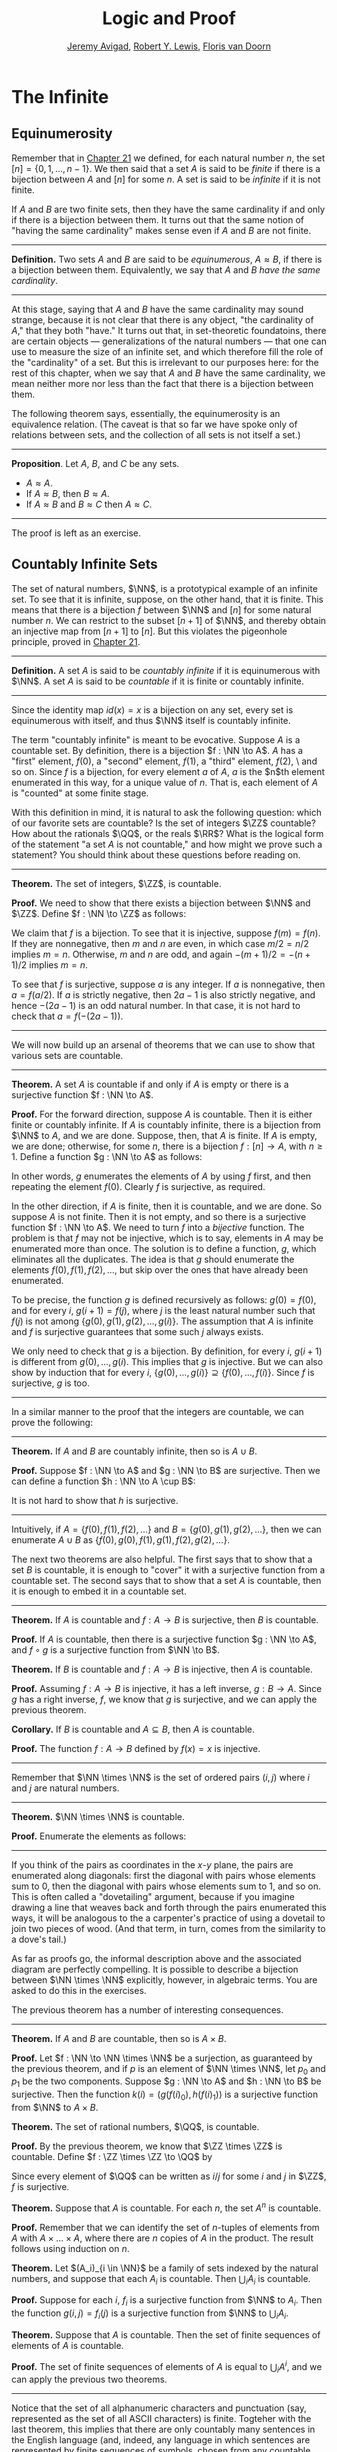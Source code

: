 #+Title: Logic and Proof
#+Author: [[http://www.andrew.cmu.edu/user/avigad][Jeremy Avigad]], [[http://www.andrew.cmu.edu/user/rlewis1/][Robert Y. Lewis]],  [[http://www.contrib.andrew.cmu.edu/~fpv/][Floris van Doorn]]

* The Infinite
:PROPERTIES:
  :CUSTOM_ID: The_Infinite
:END:

** Equinumerosity

Remember that in [[file:21_Combinatorics.org::#Combinatorics][Chapter 21]] we defined, for each natural number $n$,
the set $[n] = \{0, 1, \ldots, n-1\}$. We then said that a set $A$ is
said to be /finite/ if there is a bijection between $A$ and $[n]$ for
some $n$. A set is said to be /infinite/ if it is not finite.

If $A$ and $B$ are two finite sets, then they have the same
cardinality if and only if there is a bijection between them. It turns
out that the same notion of "having the same cardinality" makes sense
even if $A$ and $B$ are not finite.

#+HTML: <hr>
#+LATEX: \horizontalrule

*Definition.* Two sets $A$ and $B$ are said to be /equinumerous/, $A
\approx B$, if there is a bijection between them. Equivalently, we say
that $A$ and $B$ /have the same cardinality/.

#+HTML: <hr>
#+LATEX: \horizontalrule

At this stage, saying that $A$ and $B$ have the same cardinality may
sound strange, because it is not clear that there is any object, "the
cardinality of $A$," that they both "have." It turns out that, in
set-theoretic foundatoins, there are certain objects ---
generalizations of the natural numbers --- that one can use to measure
the size of an infinite set, and which therefore fill the role of the
"cardinality" of a set. But this is irrelevant to our purposes here:
for the rest of this chapter, when we say that $A$ and $B$ have the
same cardinality, we mean neither more nor less than the fact that
there is a bijection between them.

The following theorem says, essentially, the equinumerosity is an
equivalence relation. (The caveat is that so far we have spoke only of
relations between sets, and the collection of all sets is not itself a
set.)

#+HTML: <hr>
#+LATEX: \horizontalrule

*Proposition*. Let $A$, $B$, and $C$ be any sets.
- $A \approx A$.
- If $A \approx B$, then $B \approx A$.
- If $A \approx B$ and $B \approx C$ then $A \approx C$.

#+HTML: <hr>
#+LATEX: \horizontalrule

The proof is left as an exercise.

** Countably Infinite Sets

The set of natural numbers, $\NN$, is a prototypical example of an
infinite set. To see that it is infinite, suppose, on the other hand,
that it is finite. This means that there is a bijection $f$ between $\NN$
and $[n]$  for some natural number $n$. We can restrict to the subset
$[n+1]$ of $\NN$, and thereby obtain an injective map from $[n+1]$ to
$[n]$. But this violates the pigeonhole principle, proved in [[file:21_Combinatorics.org::#Combinatorics][Chapter 21]].

#+HTML: <hr>
#+LATEX: \horizontalrule

*Definition.* A set $A$ is said to be /countably infinite/ if it is
equinumerous with $\NN$. A set $A$ is said to be /countable/ if it is
finite or countably infinite.

#+HTML: <hr>
#+LATEX: \horizontalrule

Since the identity map $id(x) = x$ is a bijection on any set, every
set is equinumerous with itself, and thus $\NN$ itself is countably
infinite.

The term "countably infinite" is meant to be evocative. Suppose $A$ is
a countable set. By definition, there is a bijection $f : \NN \to
A$. $A$ has a "first" element, $f(0)$, a "second" element, $f(1)$, a
"third" element, $f(2)$, \ and so on. Since $f$ is a bijection, for
every element $a$ of $A$, $a$ is the $n$th element enumerated in this
way, for a unique value of $n$. That is, each element of $A$ is
"counted" at some finite stage.

# TODO: if we want to use the diagram, we need to start with zero
# instead of 1. Also, I would prefer having f(0), f(1), f(2), ... in
# the boxes, maybe with an elongated oval around them with the label
# $A$, to indicate that the elements make up the set A.
# We can represent this in a diagram as follows.
#
# #+ATTR_LATEX: :width 300bp
# [[./card_diagram_2.png]]

With this definition in mind, it is natural to ask the following
question: which of our favorite sets are countable? Is the set of
integers $\ZZ$ countable? How about the rationals $\QQ$, or the reals
$\RR$? What is the logical form of the statement "a set $A$ is not
countable," and how might we prove such a statement? You should think
about these questions before reading on.

#+HTML: <hr>
#+LATEX: \horizontalrule

*Theorem.* The set of integers, $\ZZ$, is countable.

*Proof.* We need to show that there exists a bijection between $\NN$
 and $\ZZ$. Define $f : \NN \to \ZZ$ as follows:
\begin{equation*}
f(n) = \begin{cases}
         n / 2 & \mbox{if $n$ is even} \\
         -(n + 1) / 2 & \mbox{if $n$ is odd}
       \end{cases}    
\end{equation*}
We claim that $f$ is a bijection. To see that it is injective, suppose
$f(m) = f(n)$. If they are nonnegative, then $m$ and $n$ are
even, in which case $m / 2 = n / 2$ implies $m = n$. Otherwise, $m$
and $n$ are odd, and again $-(m+1) / 2 = -(n+1)/ 2$ implies $m = n$.

To see that $f$ is surjective, suppose $a$ is any integer. If $a$ is
nonnegative, then $a = f(a / 2)$. If $a$ is strictly negative, then $2
a - 1$ is also strictly negative, and hence $-(2 a - 1)$ is an odd
natural number. In that case, it is not hard to check that $a =
f(-(2a - 1))$.

#+HTML: <hr>
#+LATEX: \horizontalrule

# TODO: we could use a picture here. The previous one needs to be
# fixed: we have to start at 0.
# #+ATTR_LATEX: :width 400bp
#  [[./card_diagram_3.png]]

We will now build up an arsenal of theorems that we can use to show
that various sets are countable.

#+HTML: <hr>
#+LATEX: \horizontalrule

*Theorem.* A set $A$ is countable if and only if $A$ is empty or there
is a surjective function $f : \NN \to A$.

*Proof.* For the forward direction, suppose $A$ is countable. Then it
is either finite or countably infinite. If $A$ is countably infinite,
there is a bijection from $\NN$ to $A$, and we are done. Suppose, then,
that $A$ is finite. If $A$ is empty, we are done; otherwise, for some
$n$, there is a bijection $f : [n] \to A$, with $n \geq 1$. Define a
function $g : \NN \to A$ as follows:
\begin{equation*}
g(i) = \begin{cases}
         f(i) & \mbox{if $i < n$} \\
         f(0) & \mbox{otherwise}
       \end{cases}
\end{equation*}
In other words, $g$ enumerates the elements of $A$ by using $f$ first,
and then repeating the element $f(0)$. Clearly $f$ is surjective, as
required.

In the other direction, if $A$ is finite, then it is countable, and we
are done. So suppose $A$ is not finite. Then it is not empty, and so
there is a surjective function $f : \NN \to A$. We need to turn $f$
into a /bijective/ function. The problem is that $f$ may not be
injective, which is to say, elements in $A$ may be enumerated more
than once. The solution is to define a function, $g$, which eliminates
all the duplicates. The idea is that $g$ should enumerate the elements
$f(0), f(1), f(2), \ldots$, but skip over the ones that have already
been enumerated. 

To be precise, the function $g$ is defined recursively as follows:
$g(0) = f(0)$, and for every $i$, $g(i+1) = f(j)$, where $j$ is the
least natural number such that $f(j)$ is not among $\{g(0), g(1),
g(2), \ldots, g(i) \}$. The assumption that $A$ is infinite and $f$ is
surjective guarantees that some such $j$ always exists.

We only need to check that $g$ is a bijection. By definition, for
every $i$, $g(i+1)$ is different from $g(0), \ldots, g(i)$. This
implies that $g$ is injective. But we can also show by induction that
for every $i$, $\{g(0), \ldots, g(i)\} \supseteq \{ f(0), \ldots,
f(i)\}$. Since $f$ is surjective, $g$ is too.
 
#+HTML: <hr>
#+LATEX: \horizontalrule

In a similar manner to the proof that the integers are countable, we
can prove the following:

#+HTML: <hr>
#+LATEX: \horizontalrule

*Theorem.* If $A$ and $B$ are countably infinite, then so is $A \cup
B$.

*Proof.* Suppose $f : \NN \to A$ and $g : \NN \to B$ are
surjective. Then we can define a function $h : \NN \to A
\cup B$:
\begin{equation*}
h(n) = \begin{cases}
         f(n/2) & \mbox{if $n$ is even} \\
         f((n-1)/2) & \mbox{if $n$ is odd}
       \end{cases}
\end{equation*}
It is not hard to show that $h$ is surjective.

#+HTML: <hr>
#+LATEX: \horizontalrule

Intuitively, if $A = \{ f(0), f(1), f(2), \ldots \}$ and $B = \{ g(0),
g(1), g(2), \ldots\}$, then we can enumerate $A \cup B$ as $\{ f(0),
g(0), f(1), g(1), f(2), g(2), \ldots \}$.

The next two theorems are also helpful. The first says that to show
that a set $B$ is countable, it is enough to "cover" it with a
surjective function from a countable set. The second says that to show
that a set $A$ is countable, then it is enough to embed it in a
countable set.

#+HTML: <hr>
#+LATEX: \horizontalrule

*Theorem.* If $A$ is countable and $f : A \to B$ is surjective, then
$B$ is countable.

*Proof.* If $A$ is countable, then there is a surjective function $g :
\NN \to A$, and $f \circ g$ is a surjective function from $\NN \to B$.

*Theorem.* If $B$ is countable and $f : A \to B$ is injective, then
$A$ is countable.

*Proof.* Assuming $f : A \to B$ is injective, it has a left inverse,
$g : B \to A$. Since $g$ has a right inverse, $f$, we know that $g$ is
surjective, and we can apply the previous theorem.

*Corollary.* If $B$ is countable and $A \subseteq B$, then $A$ is
countable.

*Proof.* The function $f : A \to B$ defined by $f(x) = x$ is
injective.

#+HTML: <hr>
#+LATEX: \horizontalrule

Remember that $\NN \times \NN$ is the set of ordered pairs $(i, j)$
where $i$ and $j$ are natural numbers.

#+HTML: <hr>
#+LATEX: \horizontalrule

*Theorem.* $\NN \times \NN$ is countable.

*Proof.* Enumerate the elements as follows:
\begin{equation*}
(0, 0), (1, 0), (0, 1), (2, 0), (1, 1), (1, 2), (3, 0), (2, 1), 
  (1, 2), (0, 3), \ldots
\end{equation*}

#+HTML: <hr>
#+LATEX: \horizontalrule

# TODO: we could use a picture here. 

If you think of the pairs as coordinates in the \(x\)-\(y\) plane, the
pairs are enumerated along diagonals: first the diagonal with pairs
whose elements sum to $0$, then the diagonal with pairs whose elements
sum to $1$, and so on. This is often called a "dovetailing" argument,
because if you imagine drawing a line that weaves back and forth
through the pairs enumerated this ways, it will be analogous to the a
carpenter's practice of using a dovetail to join two pieces of
wood. (And that term, in turn, comes from the similarity to a dove's
tail.)

As far as proofs go, the informal description above and the associated
diagram are perfectly compelling. It is possible to describe a
bijection between $\NN \times \NN$ explicitly, however, in algebraic
terms. You are asked to do this in the exercises.

The previous theorem has a number of interesting consequences.

#+HTML: <hr>
#+LATEX: \horizontalrule

*Theorem.* If $A$ and $B$ are countable, then so is $A \times B$. 

*Proof.* Let $f : \NN \to \NN \times \NN$ be a surjection, as
guaranteed by the previous theorem, and if $p$ is an element of $\NN
\times \NN$, let $p_0$ and $p_1$ be the two components. Suppose $g :
\NN \to A$ and $h : \NN \to B$ be surjective. Then the function $k(i)
= ( g(f(i)_0), h(f(i)_1) )$ is a surjective function from $\NN$ to $A
\times B$.

*Theorem.* The set of rational numbers, $\QQ$, is countable.

*Proof.* By the previous theorem, we know that $\ZZ \times \ZZ$ is
countable. Define $f : \ZZ \times \ZZ \to \QQ$ by
\begin{equation*}
  f(i,j) = \begin{cases}
             i / j & \mbox{if $j \neq 0$} \\
             0 & \mbox{otherwise}
           \end{cases}
\end{equation*}
Since every element of $\QQ$ can be written as $i / j$ for some $i$
and $j$ in $\ZZ$, $f$ is surjective.

*Theorem.* Suppose that $A$ is countable. For each $n$, the set $A^n$
is countable.

*Proof.* Remember that we can identify the set of \(n\)-tuples of
elements from $A$ with $A \times \ldots \times A$, where there are $n$
copies of $A$ in the product. The result follows using induction on
$n$.

*Theorem.* Let $(A_i)_{i \in \NN}$ be a family of sets indexed by the
natural numbers, and suppose that each $A_i$ is countable. Then
$\bigcup_i A_i$ is countable.

*Proof.* Suppose for each $i$, $f_i$ is a surjective function from
$\NN$ to $A_i$. Then the function $g(i, j) = f_i(j)$ is a surjective
function from $\NN$ to $\bigcup_i A_i$.

*Theorem.* Suppose that $A$ is countable. Then the set of finite
sequences of elements of $A$ is countable.

*Proof.* The set of finite sequences of elements of $A$ is equal to
$\bigcup_i A^i$, and we can apply the previous two theorems.

#+HTML: <hr>
#+LATEX: \horizontalrule

Notice that the set of all alphanumeric characters and punctuation
(say, represented as the set of all ASCII characters) is
finite. Togteher with the last theorem, this implies that there are
only countably many sentences in the English language (and, indeed,
any language in which sentences are represented by finite sequences of
symbols, chosen from any countable stock).

At this stage, it might seem as though everything is countable. In the
next section, we will see that this is not the case: the set of real
numbers, $\RR$, is not countable, and if $A$ is any set (finite or
infinite), the powerset of $A$, ${\mathcal P}(A)$, is not equinumerous
with $A$.

# TODO: This was the previous text. The above is a more streamlined,
# rigorous version; it shows students how to make precise the idea of
# "skipping over duplicates" and "alternating between the two
# enumerations."
#

# The natural numbers and the integers are both "discrete." That is,
# when we draw a number line, there is "space" between each integer; for
# every integer, there are unique integers to its left and its right. We
# used this property in order to come up with our enumeration.

# Since this property is not true of the rational numbers, we might
# hypothesize that $\QQ$ is uncountable. Remarkably, this hypothesis is
# false: we can find a bijection between $\NN$ and $\QQ$. Doing so with
# full mathematical rigor takes a bit of work, so we will first see the
# general idea, and then indicate how to make it more precise.

# Consider the rational numbers laid out in a table as follows:

# # | 1/1 | 1/2 | 1/3 | 1/4 | 1/5 | ... |
# # | 2/1 | 2/2 | 2/3 | 2/4 | 2/5 | ... |
# # | 3/1 | 3/2 | 3/3 | 3/4 | 3/5 | ... |
# # | 4/1 | 4/2 | 4/3 | 4/4 | 4/5 | ... |
# # | 5/1 | 5/2 | 5/3 | 5/4 | 5/5 | ... |
# # | ... | ... | ... | ... | ... |     |

# #+ATTR_LATEX: :width 350bp
#  [[./card_diagram_4.png]]

# It should be easy to convince yourself that this table contains every
# positive rational number. (The number $p / q$ occurs in the $p$ th row
# and $q$ th column.) In fact, this table contains many copies of every
# rational number: the number $1$ appears as $1/1$, $2/2$, $3/3$, and so
# on. But this shouldn't matter -- if we can count every entry in this
# table, then we can "skip over" entries that have already been counted,
# and count each positive rational exactly once.

# # | 1/1 ↓ | 1/2 →   | 1/3 ↓ | 1/4 → | 1/5 ↓ | ... |
# # | 2/1 → | 2/2 ↑   | 2/3 ↓ | 2/4 ↑ | 2/5 ↓ | ... |
# # | 3/1 ↓ | 3/2 ←   | 3/3 ← | 3/4 ↑ | 3/5 ↓ | ... |
# # | 4/1 →  | 4/2 →   | 4/3 → | 4/4 ↑ | 4/5 ↓ | ... |
# # | 5/1 ↓ | 5/2 ←   | 5/3 ← | 5/4 ← | 5/5 ← | ... |
# # | ... | ...   | ... | ... | ... |     |
 
# #+ATTR_LATEX: :width 350bp
#  [[./card_diagram_5.png]]

# Once we've agreed that the positive rationals are countable, it is
# easy to extend our argument to the full set of rationals, using the
# same alternating trick we used with $\ZZ$.

# In the case of the integers, it was reasonably easy to come up with a
# formula $f(n)$ that told us exactly which integer corresponded to
# which natural number.  Because of the "double-counting" problem,
# there's no obvious way to come up with a similar formula here. Notice,
# though, that the double-counting problem disappears if we consider
# /ordered pairs/ of natural numbers instead of fractions.  That is,
# instead of writing $2/3$ in the table, we write the pair $(2, 3)$.
# The pair $(2, 2)$ is different from the pair $(3, 3)$, and thus we
# don't have to worry about counting the same fraction twice. Next,
# notice that the positive rational numbers correspond to a /subset/ of
# the set of ordered pairs of naturals: specifically, the rational
# number $p / q$ (in lowest terms) corresponds to the pair $(p,
# q)$. This correspondence is an /injection/: every positive rational
# has a unique ordered pair, but not every ordered pair has a
# corresponding rational.


** Cantor's Theorem

A set $A$ is /uncountable/ if it is not countable. Our goal is to
prove the following theorem, due to Georg Cantor.

#+HTML: <hr>
#+LATEX: \horizontalrule

*Theorem.* The set of real numbers is uncountable.

*Proof.* Remember that $[0,1]$ denotes the closed interval $\{ r \in
\RR \mid 0 \leq r \leq 1\}$. It suffices to show that there is no
surjective function $f : \NN \to [0,1]$, since if $\RR$ were
countable, $[0,1]$ would be countable too.

Recall that every real number $r \in [0,1]$ has a decimal expansion of
the form $r = 0.r_1 r_2 r_3 r_4 \ldots$, where each $r_i$ is a digit
in $\{0, 1, \ldots, 9\}$. More formally, we can write $r = \sum_{i =
1}^\infty \frac{r_i}{10^{-i}}$ for each $r \in \RR$ with $0 \leq r \leq 1$.

(Remember that $1$ can be written $0.9999\ldots$. In general every
other rational number in $[0,1]$ will have two representations of this
form; for example, $0.5 = 0.5000\ldots = 0.49999\ldots$. For
concreteness, for these numbers we can choose the representation that
ends with zeros.)

As a result, we can write
- $f(0) = 0.r_{0,0} r_{0,1} r_{0,2} r_{0,3} \ldots$
- $f(1) = 0.r_{1,0} r_{1,1} r_{1,2} r_{1,3} \ldots$
- $f(2) = 0.r_{2,0} r_{2,1} r_{2,2} r_{2,3} \ldots$
- $f(3) = 0.r_{3,0} r_{3,1} r_{3,2} r_{3,3} \ldots$
- ...

Our goal is to show that $f$ is not surjective. To that end, define a
new sequence of digits $(r_i)_{i \in \NN}$ by
\begin{equation*}
r_i = \begin{cases}
        7 & \mbox{if $r_{i,i} \neq 7$} \\
        3 & \mbox{otherwise.}
      \end{cases}
\end{equation*}
The define the real number $r = 0.r_0 r_1 r_2 r_3 \ldots$. Then, for
each $i$, $r$ differs from $f(i)$ in the $i$th digit. But this means
that for every $i$, $f(i) \neq r$. Since $r$ is not in the range of $f$, and
hence $f$ is not surjective. Since $f$ was arbitrary, there is no
surjective function from $\NN$ to $[0,1]$.

(We chose the digits $3$ and $7$ only to avoid $0$ and $9$, to avoid
the case where, for example, $f(0) = 0.5000\ldots$ and $r =
0.4999\ldots$. Since there are no zeros or nines in $r$, since the
$i$th digit of $r$ differs from $f(i)$, it really is a different real
number.)

#+HTML: <hr>
#+LATEX: \horizontalrule

This remarkable proof is known as a "diagonalization argument." We are
trying to construct a real number with a certain property, namely,
that it is not in the range of $f$. We make a table of digits, in
which the rows represent infinitely many constraints we have to
satisfy (namely, that for each $i$, $f(i) \neq r$), and the columns
represent opportunities to satisfy that contraint (namely, by choosing
the \(i\)th digit of $r$ appropriately). The complete the construction
by stepping along the diagonal, using the $i$th opportunity to satisfy
the \(i\)th constraint. This technique is used often in logic and
computability theory.

The following provides another example of an uncountable set.

#+HTML: <hr>
#+LATEX: \horizontalrule

*Theorem.* The power set of the natural numbers, ${\mathcal P}(\NN)$, is
uncountable.

*Proof.* Let $f : \NN \to {\mathcal P}(\NN)$ be any function. Once again,
our goal is to show that $f$ is not surjective. Let $S$ be the set of
natural numbers, defined as follows:
\begin{equation*}
S = \{ n \in \NN \mid n \notin f(i) \}
\end{equation*}
In words, for every natural number, $n$, $n$ is in $S$ if and only if
it is not in $f(n)$. Then clearly for every $n$, $f(n) \neq S$. So $f$
is not surjective.

#+HTML: <hr>
#+LATEX: \horizontalrule

We can also view this as a diagonalization argument: draw a table with
rows and columns indexed by the natural numbers, where the entry in
the \(i\)th row and \(j\)th column is "yes" if $j$ is an element of
$f(i)$, and "no" otherwise. The set $S$ is constructed by switching
"yes" and "no" entries along the diagonal.

In fact, exactly the same argument yields the following:

#+HTML: <hr>
#+LATEX: \horizontalrule

*Theorem.* For every set $A$, there is no surjective function from $A$
to ${\mathcal P}(A)$.

*Proof.* As above, if $f$ is any function from $A$ to ${\mathcal P}(A)$,
the set $S = \{ a \in A \mid a \notin f(a) \}$ is not in the range of
$f$.

#+HTML: <hr>
#+LATEX: \horizontalrule

This shows that there is an endless hierarchy of infinites. For
example, in the sequence $\NN, {\mathcal P}(\NN),
{\mathcal P}({\mathcal P}(\NN)), \ldots$, there is an injective function
mapping each set into the next, but no surjective function. The union
of all those sets is even larger still, and then we can take the power
set of /that/, and so on. Set theorists are still today investigating
the structure within this hierarchy.

** An Alternative Definition of the Infinite

One thing that distinguishes the infinite from the finite is that and
infinite set can have the same size as a proper subset of itself. For
example, the natural numbers, the set of even numbers, and the set of
perfect squares are all equinumerous, even though the latter two are
strictly contained among the natural numbers. 

In the nineteenth century, the mathematician Richard Dedekind used
this curious property to /define/ what it means to be infinite. We can
show that his definition is equivalent to ours, but the proof requires
the axiom of choice.

#+HTML: <hr>
#+LATEX: \horizontalrule

*Definition.* A set is $A$ /Dedekind infinite/ if $A$ is equinumerous
with a proper subset of itself, and finite otherwise.

*Theorem.* A set is Dedekind infinite if and only it is infinite.

*Proof.* Suppose $A$ is Dedekind infinite. We need to show it is not
finite; suppose, to the contrary, it is bijective with $[n]$ for some
$n$. Composing bijections, we have that $[n]$ is bijective with a
proper subset of itself. This means that there is an injective
function $f$ from $[n]$ to a proper subset of $n$. Modifying $f$, we
can get an injective function from $[n]$ into $[n-1]$, contradicting
the pigeonhole principle.

Suppose, on the other hand, that $A$ is infinite. We need to show that
there is an injective function $f$ from $A$ to a proper subset of itself
(because then $f$ is a bijection between $A$ and the range of
$f$). Choose a sequence of distinct element $a_0, a_1, a_2, \ldots$ of
$A$. Let $f$ map each $a_i$ to $a_{i+1}$, but leave every other
element of $A$ fixed. Then $f$ is injective$, but $a_0$ is not in the
range of $f$, as required.

#+HTML: <hr>
#+LATEX: \horizontalrule

** The Cantor-Bernstein Theorem
:PROPERTIES:
  :CUSTOM_ID: The_Cantor-Bernstein_Theorem
:END:

Saying that $A$ and $B$ ar equinumerous means, intuitively, that $A$
and $B$ have the same side. There is also a natural way of saying that
$A$ is not larger than $B$:

#+HTML: <hr>
#+LATEX: \horizontalrule

*Definition.* For two sets $A$ and $B$, we say the cardinality of $A$ is
less than or equal to the cardinality of $B$, written $A \preceq B$, 
when there is an injection $f : A \to B$.

#+HTML: <hr>
#+LATEX: \horizontalrule

As an exercise, we ask you to show that $\preceq$ is a /preorder/,
which is to say, it is reflexive and transitive. Here is a natural
question: does $A \preceq B$ and $B \preceq A$ imply $A \approx B$? In
other words, assuming there are injective functions $f : A \to B$ and
$g : B \to A$, is there necessarily a bijection from $A$ to $B$?

The answer is "yes," but the proof is tricky. The result is known as
the /Cantor-Bernstein Theorem/, and we state it without proof.

#+HTML: <hr>
#+LATEX: \horizontalrule

*Theorem.* For any sets $A$ and $B$, if $A \preceq B$ and $B \preceq
 A$, then $A \approx B$.

#+HTML: <hr>
#+LATEX: \horizontalrule

# TODO: add a proof!

** Exercises

1. Show that equinumerosity is reflexive, symmetric, and transitive.

2. Show that the function $f(x) = x / (1 - x)$ is a bijection between
   the interval $[0,1)$ and $\RR^{\geq 0}$.
  
3. Show that the $g(x) = x / (1 - |x|)$ gives a bijection between
   $(-1, 1)$ and $\RR$.

4. Define a function $J : \NN \times \NN \to \NN$ by 
   $J(i,j) = \frac{(i + j)(i + j + 1)}{2} + i$.

   a. Draw a picture indicating which pairs are sent to $0, 1, 2,
      \ldots$.

   b. Let $n = i + j$. Show that $J(i,j)$ is equal the number of pairs
       $(u, v)$ such that either $u + v < n$, or $u + v = n$
       and $u < i$. (Use the fact that $1 + 2 + \ldots + n = n(n+1)/2$.)

   c. Conclude that $J$ is surjective: to find $i$ and $j$ such that
      $J(i,j) = k$, it suffices to find the largest $n$ such that
      $n(n+1)/2 \leq k$, let $i = k - n(n+1)/2$, and let $j = n - i$.

    d. Conclude that $J$ is injective: if $J(i,j) = J(i',j')$, let $n
       = i + j$ and $n' = i' + j'$. Argue that $n = n'$, and so $i = i'$
       and $j = j'$.

    This shows that $J$ is a bijection from $\NN \times \NN$ to $\NN$.

5. Let $S$ be the set of functions from $\NN$ to $\{ 0, 1\}$.  Use a
   diagonal argument to show that $S$ is uncountable. (Notice that you
   can think of a function $f: \NN \to \{0, 1\}$ as an infinite
   sequence of 0's and 1's, given by $f(0), f(1), f(2), \ldots$. So,
   given a function $F(n)$ which, for each natural number $n$, returns
   an infinite sequence of 0's and 1's, you need to find a sequence
   that is not in the image of $F$.)
  
6. If $f$ and $g$ are functions from $\NN$ to $\NN$, say that $g$
   \emph{eventually dominates} $f$ if there is some $n$ such that for
   every $m \geq n$, $g(m) > f(m)$. In other words, from some point
   on, $g$ is bigger than $f$.

   Show that if $f_0, f_1, f_2, \ldots$ is any sequence of functions
   from $\NN$ to $\NN$, indexed by the natural numbers, then there is
   a function $g$ that eventually dominates each $f_i$.  (Hint:
   construct $g$ so that for each $i$, $g(n) > f_i(n)$ for every $n
   \geq i$.)

7. Show that the relation $\preceq$ defined in [[#The_Cantor-Bernstein_Theorem][Section 29.5]] is
   reflexive and transitive.

